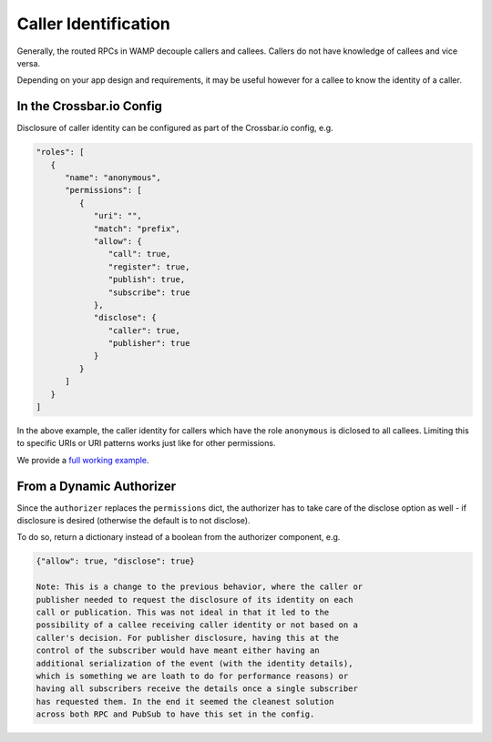 
Caller Identification
=====================

Generally, the routed RPCs in WAMP decouple callers and callees. Callers
do not have knowledge of callees and vice versa.

Depending on your app design and requirements, it may be useful however
for a callee to know the identity of a caller.

In the Crossbar.io Config
-------------------------

Disclosure of caller identity can be configured as part of the
Crossbar.io config, e.g.

.. code:: javascript

    "roles": [
       {
          "name": "anonymous",
          "permissions": [
             {
                "uri": "",
                "match": "prefix",
                "allow": {
                   "call": true,
                   "register": true,
                   "publish": true,
                   "subscribe": true
                },
                "disclose": {
                   "caller": true,
                   "publisher": true
                }
             }
          ]
       }
    ]

In the above example, the caller identity for callers which have the
role ``anonymous`` is diclosed to all callees. Limiting this to specific
URIs or URI patterns works just like for other permissions.

We provide a `full working
example <https://github.com/crossbario/crossbarexamples/tree/master/disclose>`__.

From a Dynamic Authorizer
-------------------------

Since the ``authorizer`` replaces the ``permissions`` dict, the
authorizer has to take care of the disclose option as well - if
disclosure is desired (otherwise the default is to not disclose).

To do so, return a dictionary instead of a boolean from the authorizer
component, e.g.

.. code:: javascript

    {"allow": true, "disclose": true}

    Note: This is a change to the previous behavior, where the caller or
    publisher needed to request the disclosure of its identity on each
    call or publication. This was not ideal in that it led to the
    possibility of a callee receiving caller identity or not based on a
    caller's decision. For publisher disclosure, having this at the
    control of the subscriber would have meant either having an
    additional serialization of the event (with the identity details),
    which is something we are loath to do for performance reasons) or
    having all subscribers receive the details once a single subscriber
    has requested them. In the end it seemed the cleanest solution
    across both RPC and PubSub to have this set in the config.
